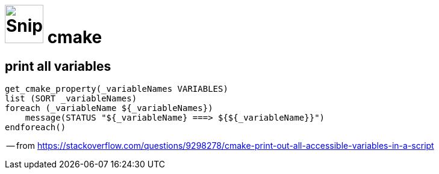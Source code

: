 # image:icon_cpp.svg["Snippets", width=64px] cmake

## print all variables

[source,cpp]
----
get_cmake_property(_variableNames VARIABLES)
list (SORT _variableNames)
foreach (_variableName ${_variableNames})
    message(STATUS "${_variableName} ===> ${${_variableName}}")
endforeach()
----
-- from https://stackoverflow.com/questions/9298278/cmake-print-out-all-accessible-variables-in-a-script
